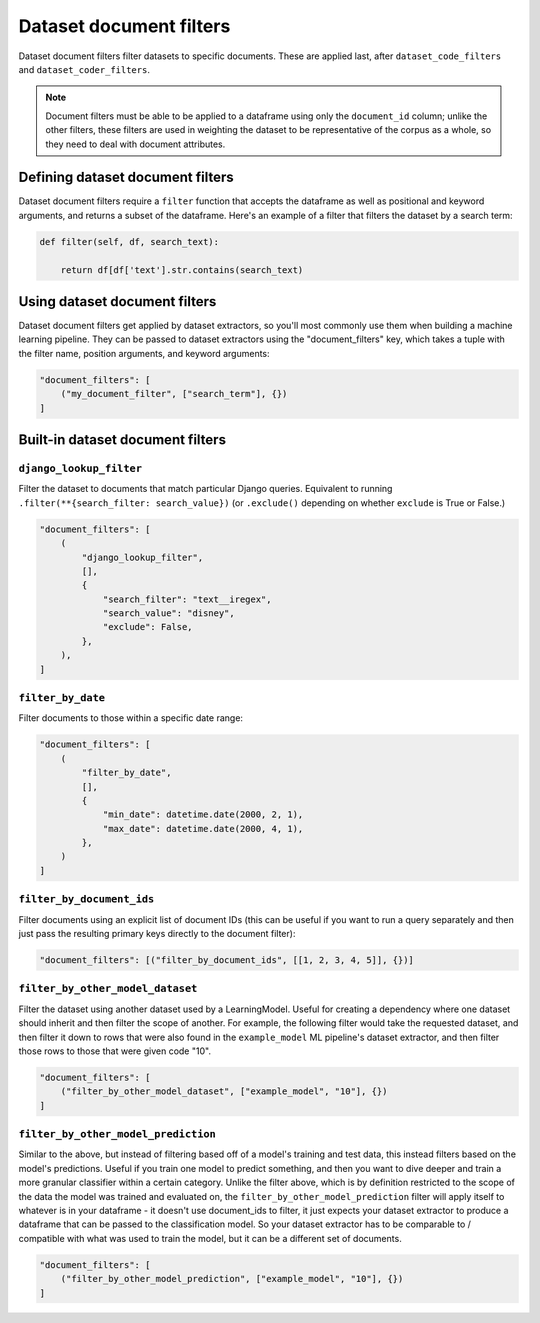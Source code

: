 Dataset document filters
=========================

Dataset document filters filter datasets to specific documents. These are applied last, after ``dataset_code_filters``
and ``dataset_coder_filters``.

.. note:: Document filters must be able to be applied to a dataframe using only the ``document_id`` column;
    unlike the other filters, these filters are used in weighting the dataset to be representative of the
    corpus as a whole, so they need to deal with document attributes.

Defining dataset document filters
----------------------------------

Dataset document filters require a ``filter`` function that accepts the dataframe as well
as positional and keyword arguments, and returns a subset of the dataframe. Here's an example of a
filter that filters the dataset by a search term:

.. code:: python

    def filter(self, df, search_text):

        return df[df['text'].str.contains(search_text)



Using dataset document filters
-------------------------------

Dataset document filters get applied by dataset extractors, so you'll most commonly use them when
building a machine learning pipeline. They can be passed to dataset extractors using the
"document_filters" key, which takes a tuple with the filter name, position arguments, and keyword arguments:

.. code:: python

    "document_filters": [
        ("my_document_filter", ["search_term"], {})
    ]

Built-in dataset document filters
---------------------------------

``django_lookup_filter``
*********************************

Filter the dataset to documents that match particular Django queries. Equivalent to running
``.filter(**{search_filter: search_value})`` (or ``.exclude()`` depending on whether
``exclude`` is True or False.)

.. code:: python

    "document_filters": [
        (
            "django_lookup_filter",
            [],
            {
                "search_filter": "text__iregex",
                "search_value": "disney",
                "exclude": False,
            },
        ),
    ]


``filter_by_date``
*********************************

Filter documents to those within a specific date range:

.. code:: python

    "document_filters": [
        (
            "filter_by_date",
            [],
            {
                "min_date": datetime.date(2000, 2, 1),
                "max_date": datetime.date(2000, 4, 1),
            },
        )
    ]


``filter_by_document_ids``
*********************************

Filter documents using an explicit list of document IDs (this can be useful if you want to run
a query separately and then just pass the resulting primary keys directly to the document filter):

.. code:: python

    "document_filters": [("filter_by_document_ids", [[1, 2, 3, 4, 5]], {})]



``filter_by_other_model_dataset``
*********************************

Filter the dataset using another dataset used by a LearningModel. Useful for
creating a dependency where one dataset should inherit and then filter the scope of another.
For example, the following filter would take the requested dataset, and then filter it down
to rows that were also found in the ``example_model`` ML pipeline's dataset extractor, and then
filter those rows to those that were given code "10".

.. code:: python

    "document_filters": [
        ("filter_by_other_model_dataset", ["example_model", "10"], {})
    ]


``filter_by_other_model_prediction``
*************************************

Similar to the above, but instead of filtering based off of a model's training and test data,
this instead filters based on the model's predictions. Useful if you train one model to predict
something, and then you want to dive deeper and train a more granular classifier within a certain
category. Unlike the filter above, which is by definition restricted to the scope of the data the model was
trained and evaluated on, the ``filter_by_other_model_prediction`` filter will apply itself to
whatever is in your dataframe - it doesn't use document_ids to filter, it just expects your dataset extractor to
produce a dataframe that can be passed to the classification model. So your dataset extractor has to be
comparable to / compatible with what was used to train the model, but it can be a different set of documents.

.. code:: python

    "document_filters": [
        ("filter_by_other_model_prediction", ["example_model", "10"], {})
    ]